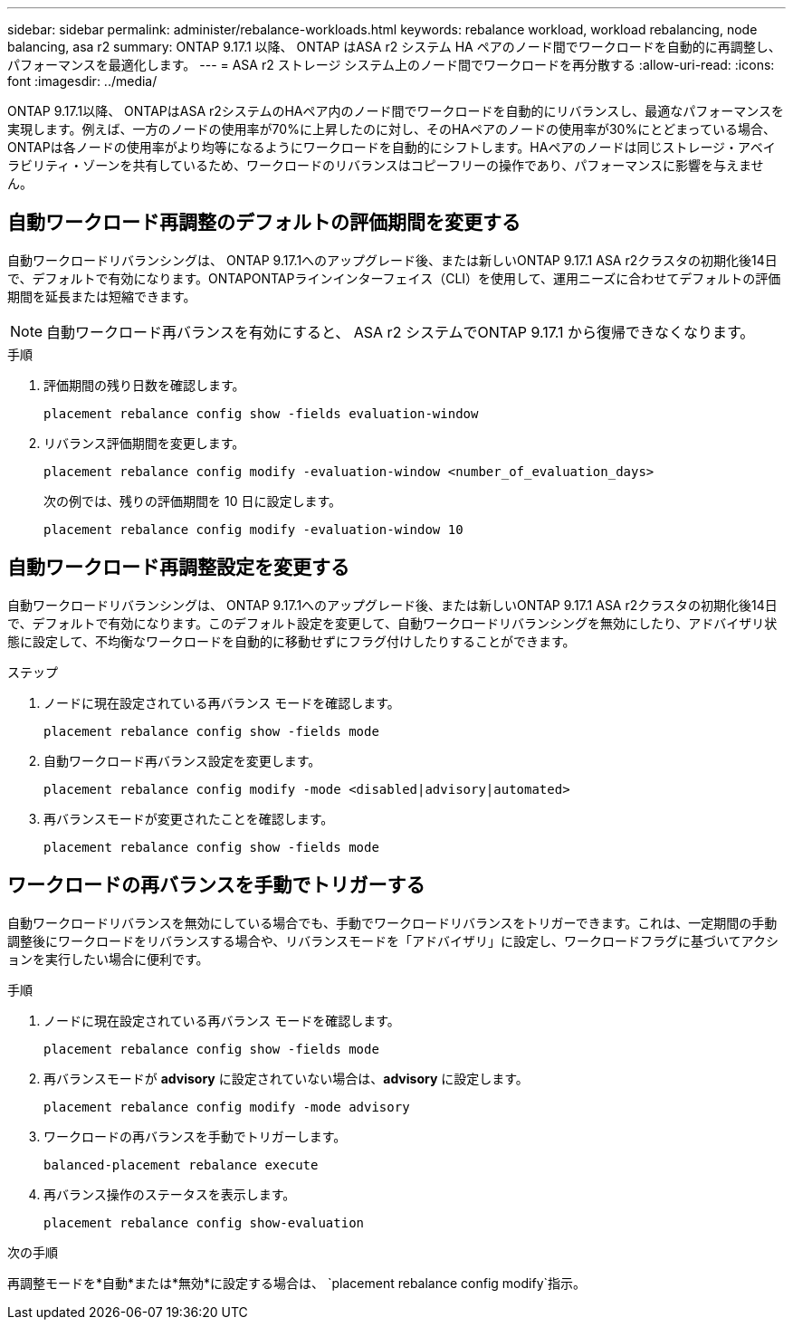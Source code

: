 ---
sidebar: sidebar 
permalink: administer/rebalance-workloads.html 
keywords: rebalance workload, workload rebalancing, node balancing, asa r2 
summary: ONTAP 9.17.1 以降、 ONTAP はASA r2 システム HA ペアのノード間でワークロードを自動的に再調整し、パフォーマンスを最適化します。 
---
= ASA r2 ストレージ システム上のノード間でワークロードを再分散する
:allow-uri-read: 
:icons: font
:imagesdir: ../media/


[role="lead"]
ONTAP 9.17.1以降、 ONTAPはASA r2システムのHAペア内のノード間でワークロードを自動的にリバランスし、最適なパフォーマンスを実現します。例えば、一方のノードの使用率が70%に上昇したのに対し、そのHAペアのノードの使用率が30%にとどまっている場合、 ONTAPは各ノードの使用率がより均等になるようにワークロードを自動的にシフトします。HAペアのノードは同じストレージ・アベイラビリティ・ゾーンを共有しているため、ワークロードのリバランスはコピーフリーの操作であり、パフォーマンスに影響を与えません。



== 自動ワークロード再調整のデフォルトの評価期間を変更する

自動ワークロードリバランシングは、 ONTAP 9.17.1へのアップグレード後、または新しいONTAP 9.17.1 ASA r2クラスタの初期化後14日で、デフォルトで有効になります。ONTAPONTAPラインインターフェイス（CLI）を使用して、運用ニーズに合わせてデフォルトの評価期間を延長または短縮できます。


NOTE: 自動ワークロード再バランスを有効にすると、 ASA r2 システムでONTAP 9.17.1 から復帰できなくなります。

.手順
. 評価期間の残り日数を確認します。
+
[source, cli]
----
placement rebalance config show -fields evaluation-window
----
. リバランス評価期間を変更します。
+
[source, cli]
----
placement rebalance config modify -evaluation-window <number_of_evaluation_days>
----
+
次の例では、残りの評価期間を 10 日に設定します。

+
[listing]
----
placement rebalance config modify -evaluation-window 10
----




== 自動ワークロード再調整設定を変更する

自動ワークロードリバランシングは、 ONTAP 9.17.1へのアップグレード後、または新しいONTAP 9.17.1 ASA r2クラスタの初期化後14日で、デフォルトで有効になります。このデフォルト設定を変更して、自動ワークロードリバランシングを無効にしたり、アドバイザリ状態に設定して、不均衡なワークロードを自動的に移動せずにフラグ付けしたりすることができます。

.ステップ
. ノードに現在設定されている再バランス モードを確認します。
+
[source, cli]
----
placement rebalance config show -fields mode
----
. 自動ワークロード再バランス設定を変更します。
+
[source, cli]
----
placement rebalance config modify -mode <disabled|advisory|automated>
----
. 再バランスモードが変更されたことを確認します。
+
[source, cli]
----
placement rebalance config show -fields mode
----




== ワークロードの再バランスを手動でトリガーする

自動ワークロードリバランスを無効にしている場合でも、手動でワークロードリバランスをトリガーできます。これは、一定期間の手動調整後にワークロードをリバランスする場合や、リバランスモードを「アドバイザリ」に設定し、ワークロードフラグに基づいてアクションを実行したい場合に便利です。

.手順
. ノードに現在設定されている再バランス モードを確認します。
+
[source, cli]
----
placement rebalance config show -fields mode
----
. 再バランスモードが *advisory* に設定されていない場合は、*advisory* に設定します。
+
[source, cli]
----
placement rebalance config modify -mode advisory
----
. ワークロードの再バランスを手動でトリガーします。
+
[source, cli]
----
balanced-placement rebalance execute
----
. 再バランス操作のステータスを表示します。
+
[source, cli]
----
placement rebalance config show-evaluation
----


.次の手順
再調整モードを*自動*または*無効*に設定する場合は、  `placement rebalance config modify`指示。
